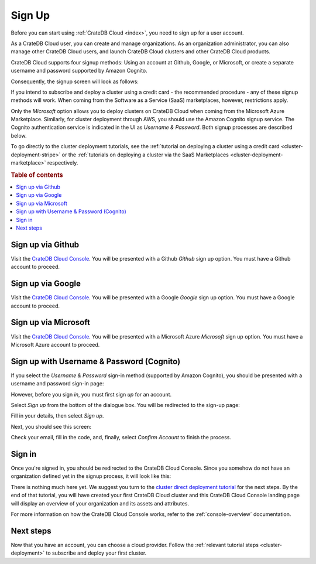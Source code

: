 .. _sign-up:

=======
Sign Up
=======

Before you can start using :ref:`CrateDB Cloud <index>`, you need to sign up
for a user account.

As a CrateDB Cloud user, you can create and manage organizations.
As an organization administrator, you can also manage other CrateDB Cloud
users, and launch CrateDB Cloud clusters and other CrateDB Cloud
products.

CrateDB Cloud supports four signup methods: Using an account at Github, Google,
or Microsoft, or create a separate username and password supported by Amazon
Cognito.

Consequently, the signup screen will look as follows:

.. image:: ../_assets/img/cloud-signup.png
   :alt: CrateDB Cloud signup screen

If you intend to subscribe and deploy a cluster using a credit card - the
recommended procedure - any of these signup methods will work. When coming
from the Software as a Service (SaaS) marketplaces, however, restrictions
apply.

Only the *Microsoft* option allows you to deploy clusters on CrateDB
Cloud when coming from the Microsoft Azure Marketplace. Similarly, for cluster
deployment through AWS, you should use the Amazon Cognito signup service. The
Cognito authentication service is indicated in the UI as *Username & Password*.
Both signup processes are described below.

To go directly to the cluster deployment tutorials, see the
:ref:`tutorial on deploying a cluster using a credit card
<cluster-deployment-stripe>` or the
:ref:`tutorials on deploying a cluster via the SaaS Marketplaces
<cluster-deployment-marketplace>` respectively.


.. rubric:: Table of contents

.. contents::
   :local:

.. _sign-up-github:

Sign up via Github
==================

Visit the `CrateDB Cloud Console`_. You will be presented with a Github
*Github* sign up option. You must have a Github account to proceed.


.. _sign-up-google:

Sign up via Google
==================

Visit the `CrateDB Cloud Console`_. You will be presented with a Google
*Google* sign up option. You must have a Google account to proceed.


.. _sign-up-azure:

Sign up via Microsoft
=====================

Visit the `CrateDB Cloud Console`_. You will be presented with a Microsoft
Azure *Microsoft* sign up option. You must have a Microsoft Azure account to
proceed.


.. _sign-up-username-password:

Sign up with Username & Password (Cognito)
==========================================

If you select the *Username & Password* sign-in method (supported by Amazon
Cognito), you should be presented with a username and password sign-in page:

.. image:: ../_assets/img/cloud-signin-cognito.png
   :alt: Cognito sign-in screen

However, before you sign *in*, you must first sign *up* for an account.

Select *Sign up* from the bottom of the dialogue box. You will be redirected to
the sign-up page:

.. image:: ../_assets/img/cloud-signup-cognito.png
   :alt: Cognito sign-up screen

Fill in your details, then select *Sign up*.

Next, you should see this screen:

.. image:: ../_assets/img/cloud-verification-cognito.png
   :alt: Cognito verification screen

Check your email, fill in the code, and, finally, select *Confirm Account* to
finish the process.


.. _sign-up-sign-in:

Sign in
=======

Once you're signed in, you should be redirected to the CrateDB Cloud Console.
Since you somehow do not have an organization defined yet in the signup
process, it will look like this:

.. image:: ../_assets/img/cloud-signup-landing.png
   :alt: CrateDB Cloud Console landing page

There is nothing much here yet. We suggest you turn to the `cluster direct
deployment tutorial`_ for the next steps. By the end of that tutorial, you will
have created your first CrateDB Cloud cluster and this CrateDB Cloud Console
landing page will display an overview of your organization and its assets and
attributes.

For more information on how the CrateDB Cloud Console works, refer to the
:ref:`console-overview` documentation.


.. _sign-up-next:

Next steps
==========

Now that you have an account, you can choose a cloud provider. Follow the
:ref:`relevant tutorial steps <cluster-deployment>` to subscribe and deploy
your first cluster.


.. _cluster direct deployment tutorial: https://crate.io/docs/cloud/tutorials/en/latest/cluster-deployment/stripe.html
.. _CrateDB Cloud Console: https://console.cratedb.cloud/
.. Console documentation: https://crate.io/docs/cloud/reference/en/latest/overview.html
